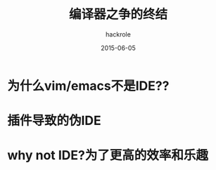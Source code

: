 #+Author: hackrole
#+Email: daipeng123456@gmail.com
#+Date: 2015-06-05
#+TITLE: 编译器之争的终结


* 为什么vim/emacs不是IDE??


* 插件导致的伪IDE


* why not IDE?为了更高的效率和乐趣

